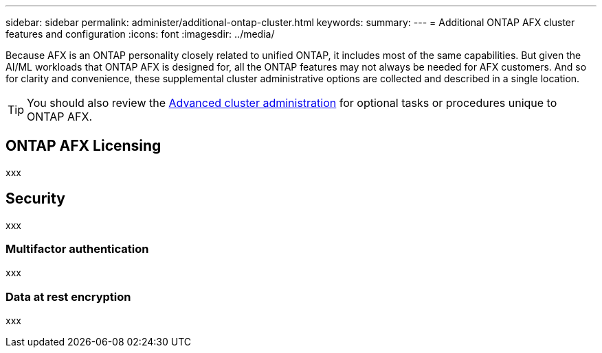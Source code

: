 ---
sidebar: sidebar
permalink: administer/additional-ontap-cluster.html
keywords: 
summary: 
---
= Additional ONTAP AFX cluster features and configuration
:icons: font
:imagesdir: ../media/

[.lead]
Because AFX is an ONTAP personality closely related to unified ONTAP, it includes most of the same capabilities. But given the AI/ML workloads that ONTAP AFX is designed for, all the ONTAP features may not always be needed for AFX customers. And so for clarity and convenience, these supplemental cluster administrative options are collected and described in a single location.

[TIP]
You should also review the link:../administer/advanced-cluster.html[Advanced cluster administration] for optional tasks or procedures unique to ONTAP AFX.

== ONTAP AFX Licensing

xxx

== Security

xxx

=== Multifactor authentication

xxx

=== Data at rest encryption

xxx
